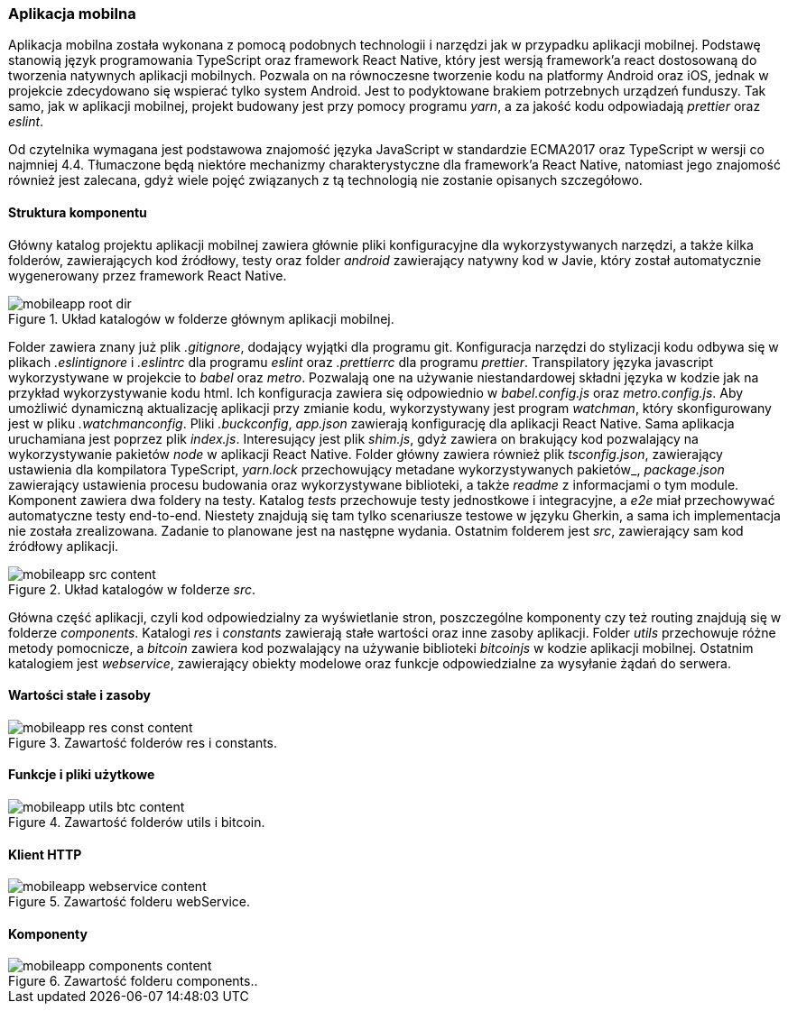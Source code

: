 === Aplikacja mobilna

Aplikacja mobilna została wykonana z pomocą podobnych technologii i narzędzi jak w przypadku aplikacji mobilnej.
Podstawę stanowią język programowania TypeScript oraz framework React Native, który jest wersją framework'a react
dostosowaną do tworzenia natywnych aplikacji mobilnych. Pozwala on na równoczesne tworzenie kodu na platformy
Android oraz iOS, jednak w projekcie zdecydowano się wspierać tylko system Android. Jest to podyktowane brakiem
potrzebnych urządzeń funduszy. Tak samo, jak w aplikacji mobilnej, projekt budowany jest przy pomocy programu _yarn_,
a za jakość kodu odpowiadają _prettier_ oraz _eslint_.

Od czytelnika wymagana jest podstawowa znajomość języka JavaScript w standardzie ECMA2017 oraz TypeScript w wersji co
najmniej 4.4. Tłumaczone będą niektóre mechanizmy charakterystyczne dla framework'a React Native, natomiast jego
znajomość również jest zalecana, gdyż wiele pojęć związanych z tą technologią nie zostanie opisanych szczegółowo.

==== Struktura komponentu

Główny katalog projektu aplikacji mobilnej zawiera głównie pliki konfiguracyjne dla wykorzystywanych narzędzi,
a także kilka folderów, zawierających kod źródłowy, testy oraz folder _android_ zawierający natywny kod w Javie,
który został automatycznie wygenerowany przez framework React Native.

.Układ katalogów w folderze głównym aplikacji mobilnej.
image::../images/mobileapp_root_dir.png[]

Folder zawiera znany już plik _.gitignore_, dodający wyjątki dla programu git. Konfiguracja narzędzi do stylizacji
kodu odbywa się w plikach _.eslintignore_ i _.eslintrc_ dla programu _eslint_ oraz _.prettierrc_ dla programu
_prettier_. Transpilatory języka javascript wykorzystywane w projekcie to _babel_ oraz _metro_. Pozwalają one
na używanie niestandardowej składni języka w kodzie jak na przykład wykorzystywanie kodu html. Ich konfiguracja
zawiera się odpowiednio w _babel.config.js_ oraz _metro.config.js_. Aby umożliwić dynamiczną aktualizację
aplikacji przy zmianie kodu, wykorzystywany jest program _watchman_, który skonfigurowany jest w pliku
_.watchmanconfig_. Pliki _.buckconfig_, _app.json_ zawierają konfigurację dla aplikacji React Native. Sama aplikacja
uruchamiana jest poprzez plik _index.js_. Interesujący jest plik _shim.js_, gdyż zawiera on brakujący kod pozwalający
na wykorzystywanie pakietów _node_ w aplikacji React Native. Folder główny zawiera również plik _tsconfig.json_,
zawierający ustawienia dla kompilatora TypeScript, _yarn.lock_ przechowujący metadane wykorzystywanych pakietów_,
_package.json_ zawierający ustawienia procesu budowania oraz wykorzystywane biblioteki, a także _readme_ z informacjami
o tym module. Komponent zawiera dwa foldery na testy. Katalog _tests_ przechowuje testy jednostkowe i integracyjne,
a _e2e_ miał przechowywać automatyczne testy end-to-end. Niestety znajdują się tam tylko scenariusze testowe w języku
Gherkin, a sama ich implementacja nie została zrealizowana. Zadanie to planowane jest na następne wydania. Ostatnim
folderem jest _src_, zawierający sam kod źródłowy aplikacji.

.Układ katalogów w folderze _src_.
image::../images/mobileapp_src_content.png[]

Główna część aplikacji, czyli kod odpowiedzialny za wyświetlanie stron, poszczególne komponenty czy też routing
znajdują się w folderze _components_. Katalogi _res_ i _constants_ zawierają stałe wartości oraz inne zasoby aplikacji.
Folder _utils_ przechowuje różne metody pomocnicze, a _bitcoin_ zawiera kod pozwalający na używanie biblioteki
_bitcoinjs_ w kodzie aplikacji mobilnej. Ostatnim katalogiem jest _webservice_, zawierający obiekty modelowe oraz
funkcje odpowiedzialne za wysyłanie żądań do serwera.

==== Wartości stałe i zasoby

.Zawartość folderów res i constants.
image::../images/mobileapp_res_const_content.png[]

==== Funkcje i pliki użytkowe

.Zawartość folderów utils i bitcoin.
image::../images/mobileapp_utils_btc_content.png[]

==== Klient HTTP

.Zawartość folderu webService.
image::../images/mobileapp_webservice_content.png[]

==== Komponenty

.Zawartość folderu components..
image::../images/mobileapp_components_content.png[]
